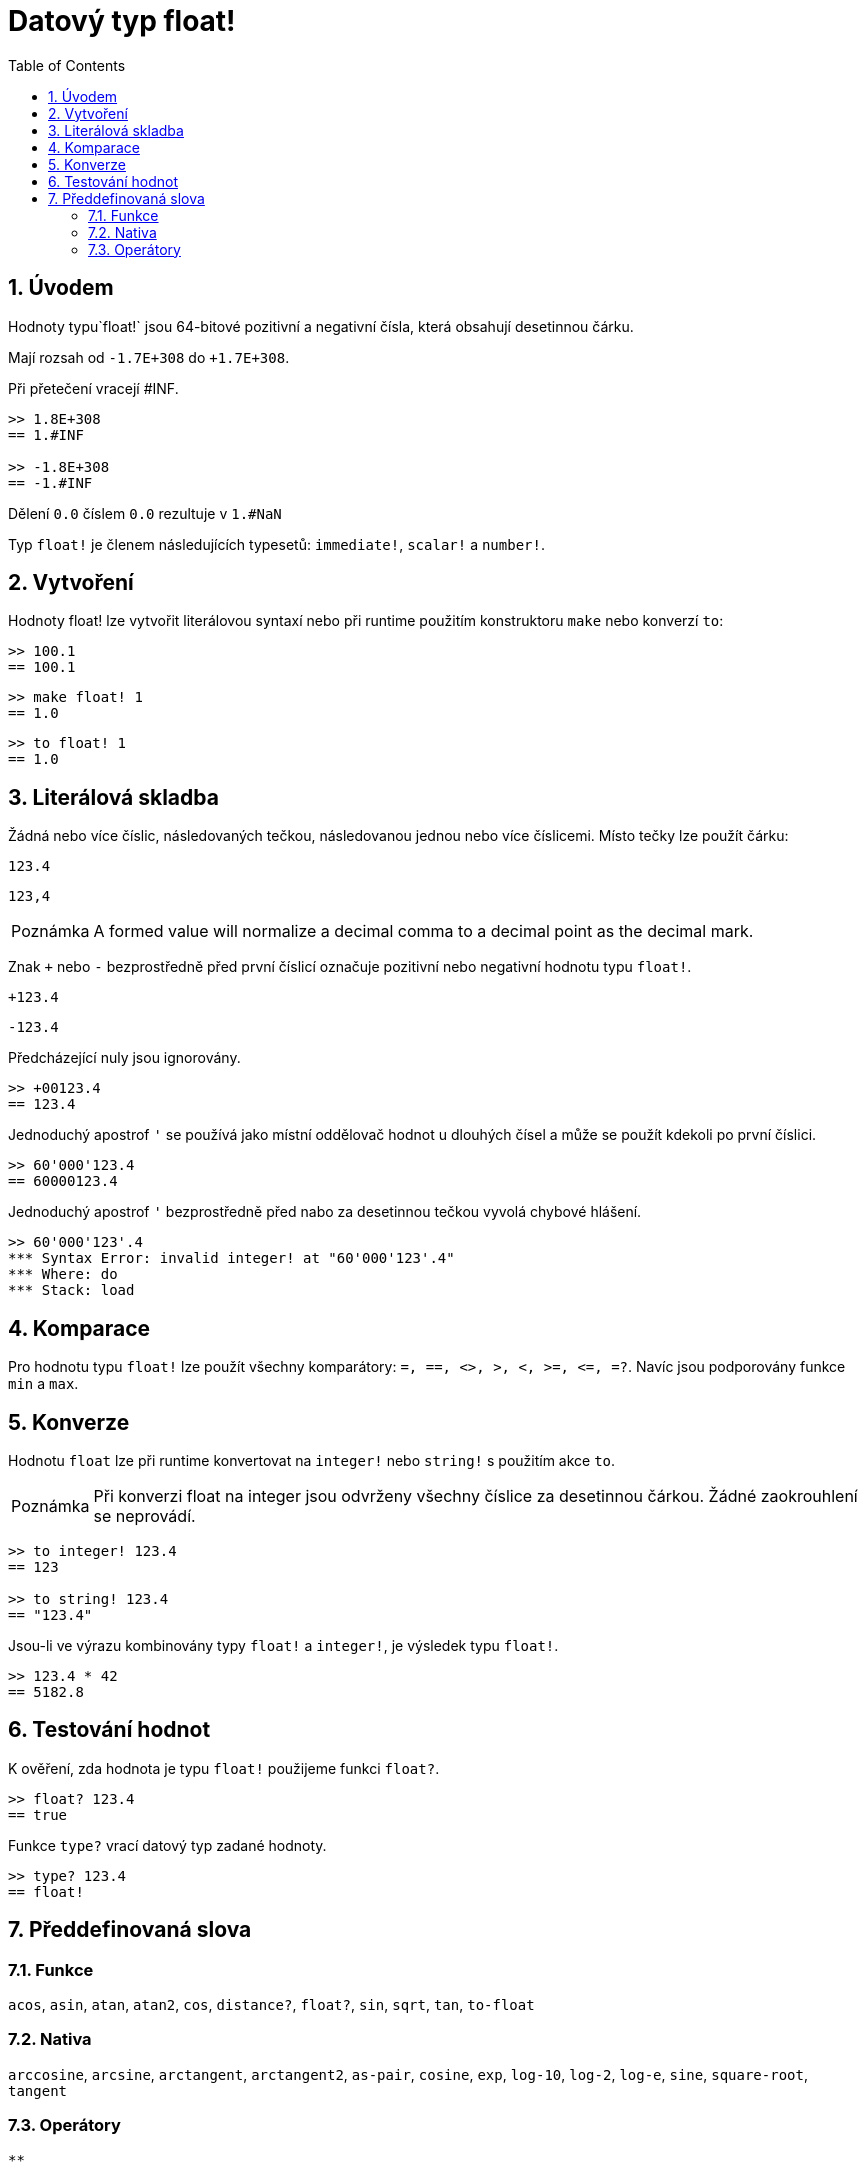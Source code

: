 = Datový typ float!
:toc:
:numbered:


== Úvodem

Hodnoty typu`float!` jsou 64-bitové pozitivní a negativní čísla, která obsahují desetinnou čárku.

Mají rozsah od `-1.7E+308` do `+1.7E+308`.

Při přetečení vracejí #INF.

```red
>> 1.8E+308
== 1.#INF

>> -1.8E+308
== -1.#INF
```

Dělení `0.0` číslem `0.0` rezultuje v `1.#NaN`

Typ `float!` je členem následujících typesetů: `immediate!`, `scalar!` a `number!`. 


== Vytvoření

Hodnoty float! lze vytvořit literálovou syntaxí nebo při runtime  použitím konstruktoru `make` nebo konverzí `to`:

```red
>> 100.1
== 100.1
```

```red
>> make float! 1
== 1.0
```

```red
>> to float! 1
== 1.0
``` 

== Literálová skladba

Žádná nebo více číslic, následovaných tečkou, následovanou jednou nebo více číslicemi. Místo tečky lze použít čárku:

`123.4`

`123,4`

[NOTE, caption=Poznámka]

A formed value will normalize a decimal comma to a decimal point as the decimal mark. 


Znak `+` nebo `-` bezprostředně před první číslicí označuje pozitivní nebo negativní hodnotu typu `float!`.

`+123.4`

`-123.4`

Předcházející nuly jsou ignorovány.

```red
>> +00123.4
== 123.4
```

Jednoduchý apostrof `'` se používá jako místní oddělovač hodnot u dlouhých čísel a může se použít kdekoli po první číslici.

```red
>> 60'000'123.4
== 60000123.4
```

Jednoduchý apostrof `'` bezprostředně před nabo za desetinnou tečkou vyvolá chybové hlášení.

```red
>> 60'000'123'.4
*** Syntax Error: invalid integer! at "60'000'123'.4"
*** Where: do
*** Stack: load
```

== Komparace

Pro hodnotu typu `float!` lze použít všechny komparátory: `=, ==, <>, >, <, >=, &lt;=, =?`. Navíc jsou podporovány funkce `min` a `max`.



== Konverze

Hodnotu `float` lze při runtime konvertovat na `integer!` nebo `string!` s použitím akce `to`. 

[NOTE, caption=Poznámka]

Při konverzi float na integer jsou odvrženy všechny číslice za desetinnou čárkou. Žádné zaokrouhlení se neprovádí.

```red
>> to integer! 123.4
== 123

>> to string! 123.4
== "123.4"
```

Jsou-li ve výrazu kombinovány typy `float!` a `integer!`, je výsledek typu `float!`.

```red
>> 123.4 * 42
== 5182.8
```


== Testování hodnot

K ověření, zda hodnota je typu `float!` použijeme funkci `float?`.

```red
>> float? 123.4
== true
```

Funkce `type?` vrací datový typ zadané hodnoty.

```red
>> type? 123.4
== float!
```

== Předdefinovaná slova

=== Funkce

`acos`, `asin`, `atan`, `atan2`, `cos`, `distance?`, `float?`, `sin`, `sqrt`, `tan`, `to-float`

=== Nativa

`arccosine`, `arcsine`, `arctangent`, `arctangent2`, `as-pair`, `cosine`, `exp`, `log-10`, `log-2`, `log-e`, `sine`, `square-root`, `tangent`

=== Operátory

`**`
